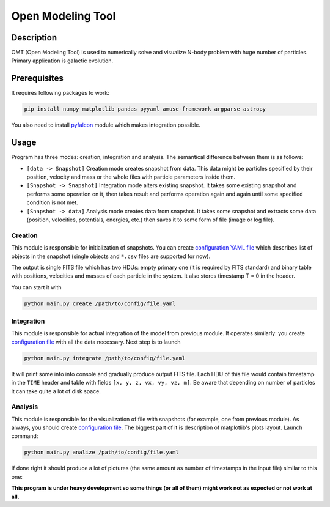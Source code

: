 Open Modeling Tool
***********************

Description
###############
OMT (Open Modeling Tool) is used to numerically solve and visualize N-body problem with huge number of particles. Primary application is galactic evolution. 

Prerequisites
###############
It requires following packages to work:

.. code-block:: bash

   pip install numpy matplotlib pandas pyyaml amuse-framework argparse astropy

You also need to install `pyfalcon <https://github.com/GalacticDynamics-Oxford/pyfalcon>`_ module which makes integration possible.

Usage
###############
Program has three modes: creation, integration and analysis. The semantical difference between them is as follows:

* ``[data -> Snapshot]`` Creation mode creates snapshot from data. This data might be particles specified by their position, velocity and mass or the whole files with particle parameters inside them. 
* ``[Snapshot -> Snapshot]`` Integration mode alters existing snapshot. It takes some existing snapshot and performs some operation on it, then takes result and performs operation again and again until some specified condition is not met. 
* ``[Snapshot -> data]`` Analysis mode creates data from snapshot. It takes some snapshot and extracts some data (position, velocities, potentials, energies, etc.) then saves it to some form of file (image or log file).

Creation
==============
This module is responsible for initialization of snapshots. You can create `configuration YAML file <https://github.com/Kraysent/OMTool/blob/main/examples/creation_config.yaml>`_ which describes list of objects in the snapshot (single objects and ``*.csv`` files are supported for now).

The output is single FITS file which has two HDUs: empty primary one (it is required by FITS standard) and binary table with positions, velocities and masses of each particle in the system. It also stores timestamp T = 0 in the header. 

You can start it with

.. code-block:: bash

   python main.py create /path/to/config/file.yaml

Integration
==============
This module is responsible for actual integration of the model from previous module. It operates similarly: you create `configuration file <https://github.com/Kraysent/OMTool/blob/main/examples/integration_config.yaml>`_ with all the data necessary. Next step is to launch 

.. code-block:: bash

   python main.py integrate /path/to/config/file.yaml

It will print some info into console and gradually produce output FITS file. Each HDU of this file would contain timestamp in the ``TIME`` header and table with fields ``[x, y, z, vx, vy, vz, m]``. Be aware that depending on number of particles it can take quite a lot of disk space.

Analysis
==============

This module is responsible for the visualization of file with snapshots (for example, one from previous module). As always, you should create `configuration file <https://github.com/Kraysent/OMTool/blob/main/examples/analysis_config.yaml>`_. The biggest part of it is description of matplotlib's plots layout. Launch command:

.. code-block:: bash

   python main.py analize /path/to/config/file.yaml

If done right it should produce a lot of pictures (the same amount as number of timestamps in the input file) similar to this one: 

.. image:: images/image.png

**This program is under heavy development so some things (or all of them) might work not as expected or not work at all.**